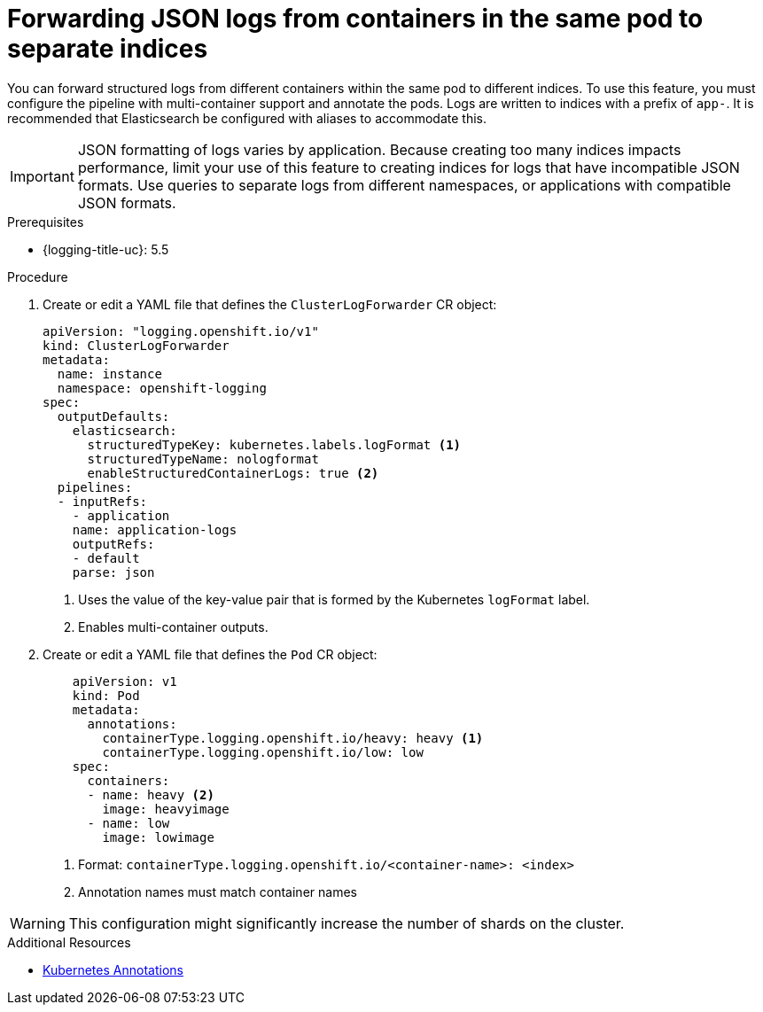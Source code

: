 // Module is included in the following assemblies:
// * logging/log_collection_forwarding/log-forwarding

:_mod-docs-content-type: PROCEDURE
[id="cluster-logging-forwarding-separate-indices_{context}"]
= Forwarding JSON logs from containers in the same pod to separate indices

You can forward structured logs from different containers within the same pod to different indices. To use this feature, you must configure the pipeline with multi-container support and annotate the pods. Logs are written to indices with a prefix of `app-`. It is recommended that Elasticsearch be configured with aliases to accommodate this.

[IMPORTANT]
====
JSON formatting of logs varies by application. Because creating too many indices impacts performance, limit your use of this feature to creating indices for logs that have incompatible JSON formats. Use queries to separate logs from different namespaces, or applications with compatible JSON formats.
====

.Prerequisites

* {logging-title-uc}: 5.5

.Procedure
. Create or edit a YAML file that defines the `ClusterLogForwarder` CR object:
+
[source,yaml]
----
apiVersion: "logging.openshift.io/v1"
kind: ClusterLogForwarder
metadata:
  name: instance
  namespace: openshift-logging
spec:
  outputDefaults:
    elasticsearch:
      structuredTypeKey: kubernetes.labels.logFormat <1>
      structuredTypeName: nologformat
      enableStructuredContainerLogs: true <2>
  pipelines:
  - inputRefs:
    - application
    name: application-logs
    outputRefs:
    - default
    parse: json
----
<1> Uses the value of the key-value pair that is formed by the Kubernetes `logFormat` label.
<2> Enables multi-container outputs.

. Create or edit a YAML file that defines the `Pod` CR object:
+
[source,yaml]
----
    apiVersion: v1
    kind: Pod
    metadata:
      annotations:
        containerType.logging.openshift.io/heavy: heavy <1>
        containerType.logging.openshift.io/low: low
    spec:
      containers:
      - name: heavy <2>
        image: heavyimage
      - name: low
        image: lowimage
----
<1> Format: `containerType.logging.openshift.io/<container-name>: <index>`
<2> Annotation names must match container names

[WARNING]
====
This configuration might significantly increase the number of shards on the cluster.
====

.Additional Resources
* link:https://kubernetes.io/docs/concepts/overview/working-with-objects/annotations/[Kubernetes Annotations]
